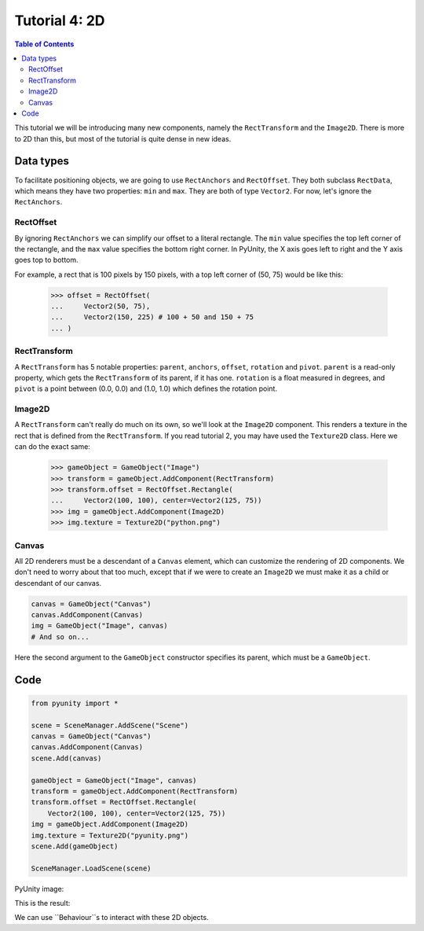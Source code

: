 ==============
Tutorial 4: 2D
==============

.. contents:: Table of Contents
   :depth: 2
   :local:

This tutorial we will be introducing many
new components, namely the ``RectTransform``
and the ``Image2D``. There is more to
2D than this, but most of the tutorial is quite
dense in new ideas.

Data types
==========
To facilitate positioning objects, we are
going to use ``RectAnchors`` and
``RectOffset``. They both subclass
``RectData``, which means they have two
properties: ``min`` and ``max``. They are both of
type ``Vector2``. For now, let's ignore the
``RectAnchors``.

RectOffset
----------
By ignoring ``RectAnchors`` we can simplify
our offset to a literal rectangle. The ``min`` value
specifies the top left corner of the rectangle, and
the ``max`` value specifies the bottom right corner.
In PyUnity, the X axis goes left to right and the Y
axis goes top to bottom.

For example, a rect that is 100 pixels by 150 pixels,
with a top left corner of (50, 75) would be like this:

   >>> offset = RectOffset(
   ...     Vector2(50, 75),
   ...     Vector2(150, 225) # 100 + 50 and 150 + 75
   ... )

RectTransform
-------------
A ``RectTransform`` has 5 notable properties:
``parent``, ``anchors``, ``offset``, ``rotation``
and ``pivot``. ``parent`` is a read-only property,
which gets the ``RectTransform`` of its parent,
if it has one. ``rotation`` is a
float measured in degrees, and ``pivot`` is
a point between (0.0, 0.0) and (1.0, 1.0) which
defines the rotation point.

Image2D
-------
A ``RectTransform`` can't really do much on its own,
so we'll look at the ``Image2D`` component. This
renders a texture in the rect that is defined from
the ``RectTransform``. If you read tutorial 2, you
may have used the ``Texture2D`` class. Here we can
do the exact same:

   >>> gameObject = GameObject("Image")
   >>> transform = gameObject.AddComponent(RectTransform)
   >>> transform.offset = RectOffset.Rectangle(
   ...     Vector2(100, 100), center=Vector2(125, 75))
   >>> img = gameObject.AddComponent(Image2D)
   >>> img.texture = Texture2D("python.png")

Canvas
------
All 2D renderers must be a descendant of a ``Canvas``
element, which can customize the rendering of 2D
components. We don't need to worry about that too much,
except that if we were to create an ``Image2D`` we must
make it as a child or descendant of our canvas.

.. code-block:: python

   canvas = GameObject("Canvas")
   canvas.AddComponent(Canvas)
   img = GameObject("Image", canvas)
   # And so on...

Here the second argument to the ``GameObject`` constructor
specifies its parent, which must be a ``GameObject``.

Code
====

.. code-block:: python

   from pyunity import *

   scene = SceneManager.AddScene("Scene")
   canvas = GameObject("Canvas")
   canvas.AddComponent(Canvas)
   scene.Add(canvas)

   gameObject = GameObject("Image", canvas)
   transform = gameObject.AddComponent(RectTransform)
   transform.offset = RectOffset.Rectangle(
       Vector2(100, 100), center=Vector2(125, 75))
   img = gameObject.AddComponent(Image2D)
   img.texture = Texture2D("pyunity.png")
   scene.Add(gameObject)

   SceneManager.LoadScene(scene)

PyUnity image:

.. image:: ../static/pyunity.png

This is the result:

.. image:: ../static/2d.png

We can use ``Behaviour``s to interact with these 2D
objects.
